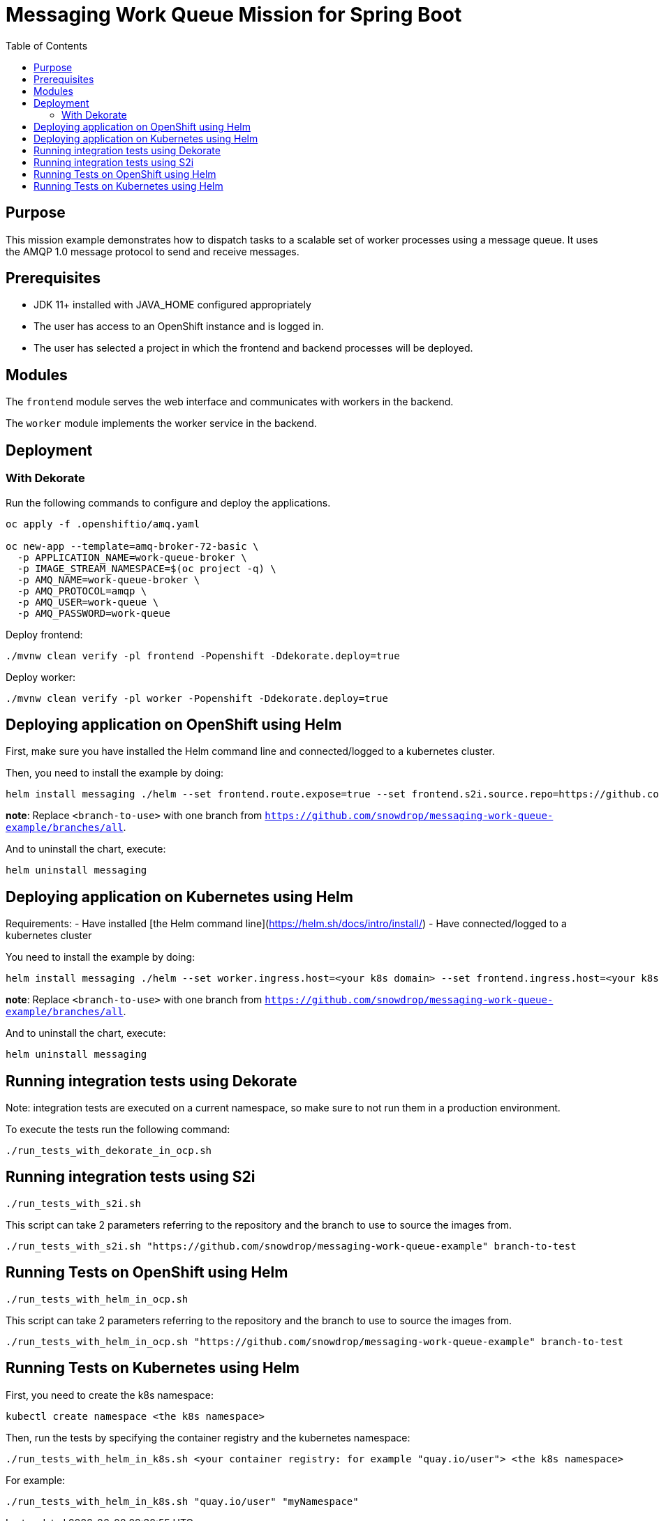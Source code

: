 = Messaging Work Queue Mission for Spring Boot
:toc: left

== Purpose

This mission example demonstrates how to dispatch tasks to a scalable
set of worker processes using a message queue. It uses the AMQP 1.0
message protocol to send and receive messages.

== Prerequisites

- JDK 11+ installed with JAVA_HOME configured appropriately
- The user has access to an OpenShift instance and is logged in.
- The user has selected a project in which the frontend and backend
  processes will be deployed.

== Modules

The `frontend` module serves the web interface and communicates with
workers in the backend.

The `worker` module implements the worker service in the backend.

== Deployment

=== With Dekorate

Run the following commands to configure and deploy the applications.

[source,shell script]
----
oc apply -f .openshiftio/amq.yaml

oc new-app --template=amq-broker-72-basic \
  -p APPLICATION_NAME=work-queue-broker \
  -p IMAGE_STREAM_NAMESPACE=$(oc project -q) \
  -p AMQ_NAME=work-queue-broker \
  -p AMQ_PROTOCOL=amqp \
  -p AMQ_USER=work-queue \
  -p AMQ_PASSWORD=work-queue
----

Deploy frontend:

[source,shell script]
----
./mvnw clean verify -pl frontend -Popenshift -Ddekorate.deploy=true
----

Deploy worker:

[source,shell script]
----
./mvnw clean verify -pl worker -Popenshift -Ddekorate.deploy=true
----

== Deploying application on OpenShift using Helm

First, make sure you have installed the Helm command line and connected/logged to a kubernetes cluster.

Then, you need to install the example by doing:

[source,shell script]
----
helm install messaging ./helm --set frontend.route.expose=true --set frontend.s2i.source.repo=https://github.com/snowdrop/messaging-work-queue-example --set frontend.s2i.source.ref=<branch-to-use> --set worker.route.expose=true --set worker.s2i.source.repo=https://github.com/snowdrop/messaging-work-queue-example --set worker.s2i.source.ref=<branch-to-use>
----

**note**: Replace `<branch-to-use>` with one branch from `https://github.com/snowdrop/messaging-work-queue-example/branches/all`.

And to uninstall the chart, execute:

[source,shell script]
----
helm uninstall messaging
----

== Deploying application on Kubernetes using Helm

Requirements:
- Have installed [the Helm command line](https://helm.sh/docs/intro/install/)
- Have connected/logged to a kubernetes cluster

You need to install the example by doing:

[source,shell script]
----
helm install messaging ./helm --set worker.ingress.host=<your k8s domain> --set frontend.ingress.host=<your k8s domain>
----

**note**: Replace `<branch-to-use>` with one branch from `https://github.com/snowdrop/messaging-work-queue-example/branches/all`.

And to uninstall the chart, execute:

[source,shell script]
----
helm uninstall messaging
----

## Running integration tests using Dekorate

Note: integration tests are executed on a current namespace, so make sure to not run them in a production environment.

To execute the tests run the following command:
[source,shell script]
----
./run_tests_with_dekorate_in_ocp.sh
----

== Running integration tests using S2i

[source,shell script]
----
./run_tests_with_s2i.sh
----

This script can take 2 parameters referring to the repository and the branch to use to source the images from.

[source,shell script]
----
./run_tests_with_s2i.sh "https://github.com/snowdrop/messaging-work-queue-example" branch-to-test
----

== Running Tests on OpenShift using Helm

[source,shell script]
----
./run_tests_with_helm_in_ocp.sh
----

This script can take 2 parameters referring to the repository and the branch to use to source the images from.

[source,shell script]
----
./run_tests_with_helm_in_ocp.sh "https://github.com/snowdrop/messaging-work-queue-example" branch-to-test
----

== Running Tests on Kubernetes using Helm

First, you need to create the k8s namespace:

[source,shell script]
----
kubectl create namespace <the k8s namespace>
----

Then, run the tests by specifying the container registry and the kubernetes namespace:
[source,shell script]
----
./run_tests_with_helm_in_k8s.sh <your container registry: for example "quay.io/user"> <the k8s namespace>
----

For example:

[source,shell script]
----
./run_tests_with_helm_in_k8s.sh "quay.io/user" "myNamespace"
----
